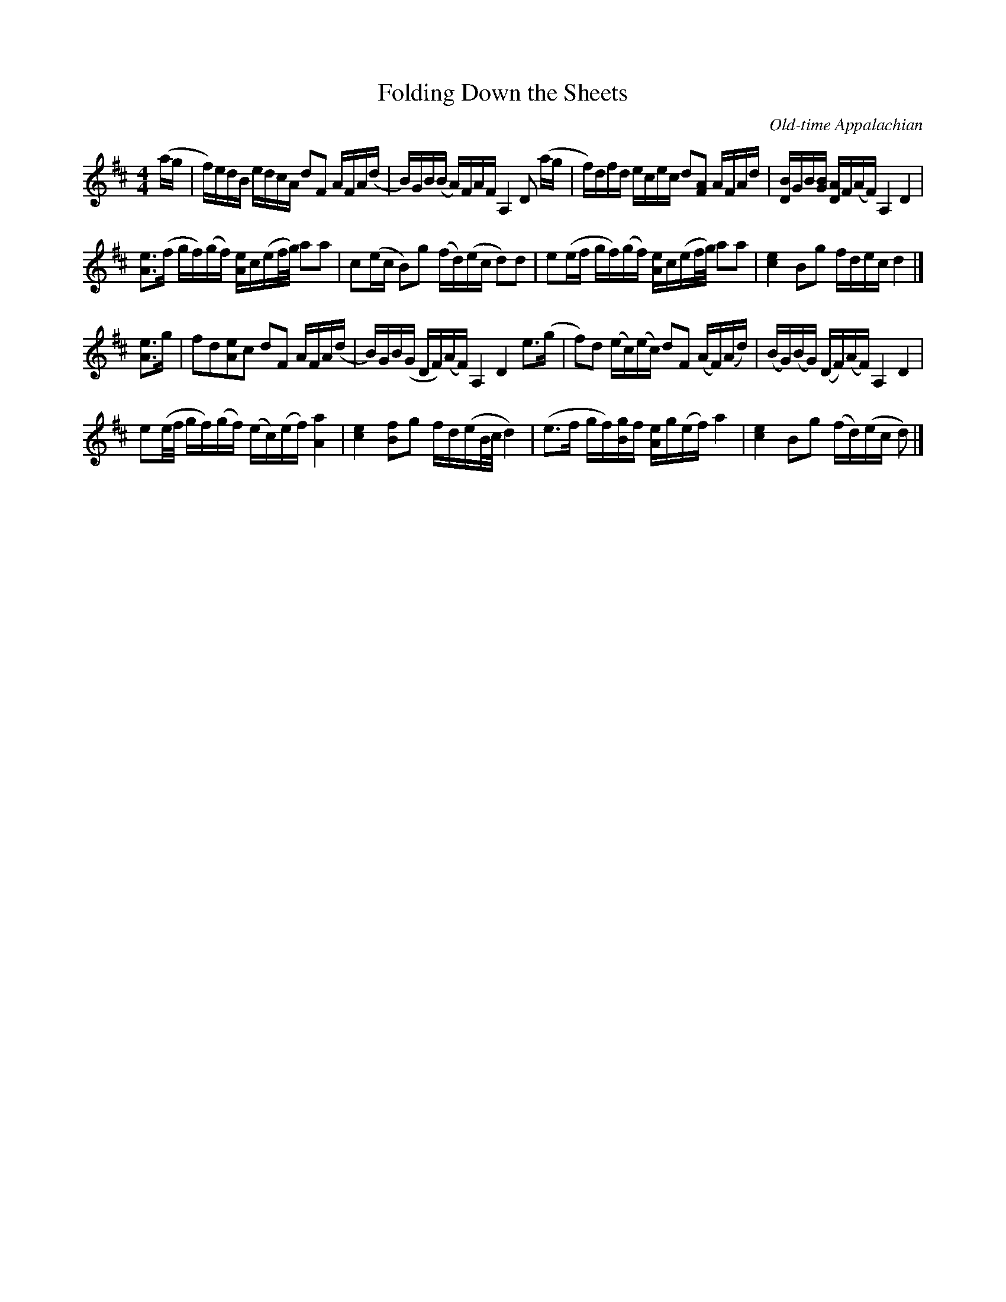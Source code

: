 X: 3
T: Folding Down the Sheets
O:Old-time Appalachian
L:1/8
M:4/4
S:Henry Reed, from a transcription by Alan Jabbour
F:http://www.ibiblio.org/fiddlers/FOCH_FORG.htm
Z: Contributed 2016-03-09 22:07:57 by Jim Gaskins fiddleji@comcast.net
K:D
(a/g/ |\
f/)e/d/B/ e/d/c/A/ dF A/F/A/(d/ | B/)G/B/(B/ A/)F/A/F/ A,2 D (a/g/ |\
f/)d/f/d/ e/c/e/c/ d[FA] A/F/A/d/ | [D/B/]G/B/[G/B/] [D/A/]F/(A/F/) A,2 D2 |
[Ae]>(f g/f/)(g/f/) [A/e/]c/(e/f/4g/4) aa | c(e/c/ B)g (f/d/)(e/c/ d)d |\
e(e/f/ g/f/)(g/f/) [A/e/]c/(e/f/4/g/4) aa | [c2e2] Bg f/d/e/c/ d2 |]
[Ae]>g |\
fd[Ae]c dF A/F/A/(d/ | B/)G/B/(G/ D/F/)(A/F/) A,2 D2 e>(g |\
f)d (e/c/)(e/c/) dF (A/F/)(A/d/) | (B/G/)(B/G/) (D/F/)(A/F/) A,2 D2 |
e(e/4f/4 g/f/)(g/f/) (e/c/)(e/f/) [A2a2] | [c2e2] [Bf]g f/d/(e/B/4c/4 d2) |\
(e>f g/f/)[B/g/]f/ [A/e/]g/(e/f/) a2 | [c2e2] Bg (f/d/)(e/c/ d) |]

